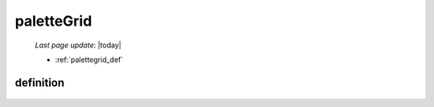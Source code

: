 .. _palettegrid:

===========
paletteGrid
===========

    *Last page update*: |today|
    
    * :ref:`palettegrid_def`
    
.. _palettegrid_def:

definition
==========
    
    .. automethod:: gnr.web.gnrwebstruct.GnrDomSrc_dojo_11.paletteGrid